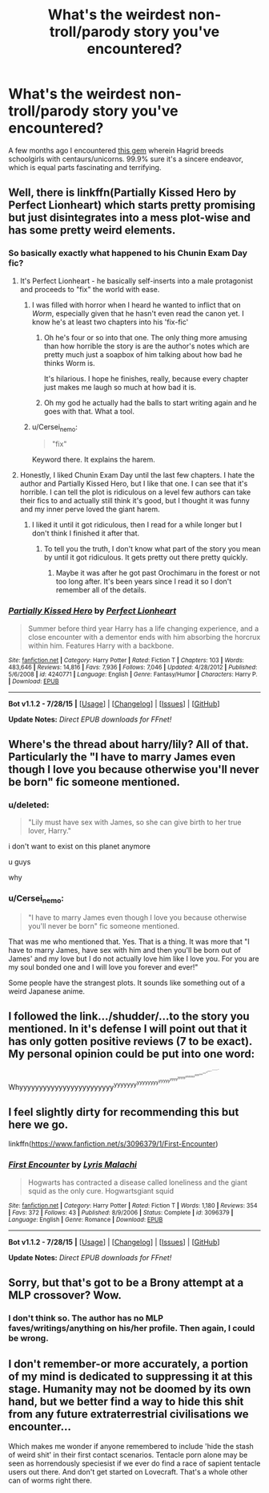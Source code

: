 #+TITLE: What's the weirdest non-troll/parody story you've encountered?

* What's the weirdest non-troll/parody story you've encountered?
:PROPERTIES:
:Author: Opsva
:Score: 11
:DateUnix: 1438825288.0
:DateShort: 2015-Aug-06
:FlairText: Discussion
:END:
A few months ago I encountered [[https://www.fanfiction.net/s/10517351/1/Beyond-Nature-s-Realm][this gem]] wherein Hagrid breeds schoolgirls with centaurs/unicorns. 99.9% sure it's a sincere endeavor, which is equal parts fascinating and terrifying.


** Well, there is linkffn(Partially Kissed Hero by Perfect Lionheart) which starts pretty promising but just disintegrates into a mess plot-wise and has some pretty weird elements.
:PROPERTIES:
:Author: play_the_puck
:Score: 5
:DateUnix: 1438842793.0
:DateShort: 2015-Aug-06
:END:

*** So basically exactly what happened to his Chunin Exam Day fic?
:PROPERTIES:
:Author: MusubiKazesaru
:Score: 5
:DateUnix: 1438846123.0
:DateShort: 2015-Aug-06
:END:

**** It's Perfect Lionheart - he basically self-inserts into a male protagonist and proceeds to "fix" the world with ease.
:PROPERTIES:
:Author: a_wild_drunk_appears
:Score: 2
:DateUnix: 1438848461.0
:DateShort: 2015-Aug-06
:END:

***** I was filled with horror when I heard he wanted to inflict that on /Worm/, especially given that he hasn't even read the canon yet. I know he's at least two chapters into his 'fix-fic'
:PROPERTIES:
:Author: waylandertheslayer
:Score: 3
:DateUnix: 1438876686.0
:DateShort: 2015-Aug-06
:END:

****** Oh he's four or so into that one. The only thing more amusing than how horrible the story is are the author's notes which are pretty much just a soapbox of him talking about how bad he thinks Worm is.

It's hilarious. I hope he finishes, really, because every chapter just makes me laugh so much at how bad it is.
:PROPERTIES:
:Author: a_wild_drunk_appears
:Score: 4
:DateUnix: 1438885901.0
:DateShort: 2015-Aug-06
:END:


****** Oh my god he actually had the balls to start writing again and he goes with that. What a tool.
:PROPERTIES:
:Score: 2
:DateUnix: 1438884477.0
:DateShort: 2015-Aug-06
:END:


***** u/Cersei_nemo:
#+begin_quote
  "fix"
#+end_quote

Keyword there. It explains the harem.
:PROPERTIES:
:Author: Cersei_nemo
:Score: 1
:DateUnix: 1438902849.0
:DateShort: 2015-Aug-07
:END:


**** Honestly, I liked Chunin Exam Day until the last few chapters. I hate the author and Partially Kissed Hero, but I like that one. I can see that it's horrible. I can tell the plot is ridiculous on a level few authors can take their fics to and actually still think it's good, but I thought it was funny and my inner perve loved the giant harem.
:PROPERTIES:
:Author: onlytoask
:Score: 1
:DateUnix: 1438872712.0
:DateShort: 2015-Aug-06
:END:

***** I liked it until it got ridiculous, then I read for a while longer but I don't think I finished it after that.
:PROPERTIES:
:Author: MusubiKazesaru
:Score: 1
:DateUnix: 1439099883.0
:DateShort: 2015-Aug-09
:END:

****** To tell you the truth, I don't know what part of the story you mean by until it got ridiculous. It gets pretty out there pretty quickly.
:PROPERTIES:
:Author: onlytoask
:Score: 1
:DateUnix: 1439103410.0
:DateShort: 2015-Aug-09
:END:

******* Maybe it was after he got past Orochimaru in the forest or not too long after. It's been years since I read it so I don't remember all of the details.
:PROPERTIES:
:Author: MusubiKazesaru
:Score: 1
:DateUnix: 1439107036.0
:DateShort: 2015-Aug-09
:END:


*** [[http://www.fanfiction.net/s/4240771/1/][*/Partially Kissed Hero/*]] by [[https://www.fanfiction.net/u/1318171/Perfect-Lionheart][/Perfect Lionheart/]]

#+begin_quote
  Summer before third year Harry has a life changing experience, and a close encounter with a dementor ends with him absorbing the horcrux within him. Features Harry with a backbone.
#+end_quote

^{/Site/: [[http://www.fanfiction.net/][fanfiction.net]] *|* /Category/: Harry Potter *|* /Rated/: Fiction T *|* /Chapters/: 103 *|* /Words/: 483,646 *|* /Reviews/: 14,816 *|* /Favs/: 7,936 *|* /Follows/: 7,046 *|* /Updated/: 4/28/2012 *|* /Published/: 5/6/2008 *|* /id/: 4240771 *|* /Language/: English *|* /Genre/: Fantasy/Humor *|* /Characters/: Harry P. *|* /Download/: [[http://www.p0ody-files.com/ff_to_ebook/mobile/makeEpub.php?id=4240771][EPUB]]}

--------------

*Bot v1.1.2 - 7/28/15* *|* [[[https://github.com/tusing/reddit-ffn-bot/wiki/Usage][Usage]]] | [[[https://github.com/tusing/reddit-ffn-bot/wiki/Changelog][Changelog]]] | [[[https://github.com/tusing/reddit-ffn-bot/issues/][Issues]]] | [[[https://github.com/tusing/reddit-ffn-bot/][GitHub]]]

*Update Notes:* /Direct EPUB downloads for FFnet!/
:PROPERTIES:
:Author: FanfictionBot
:Score: 2
:DateUnix: 1438842838.0
:DateShort: 2015-Aug-06
:END:


** Where's the thread about harry/lily? All of that. Particularly the "I have to marry James even though I love you because otherwise you'll never be born" fic someone mentioned.
:PROPERTIES:
:Score: 6
:DateUnix: 1438875248.0
:DateShort: 2015-Aug-06
:END:

*** u/deleted:
#+begin_quote
  "Lily must have sex with James, so she can give birth to her true lover, Harry."
#+end_quote

i don't want to exist on this planet anymore

u guys

why
:PROPERTIES:
:Score: 4
:DateUnix: 1438997642.0
:DateShort: 2015-Aug-08
:END:


*** u/Cersei_nemo:
#+begin_quote
  "I have to marry James even though I love you because otherwise you'll never be born" fic someone mentioned.
#+end_quote

That was me who mentioned that. Yes. That is a thing. It was more that "I have to marry James, have sex with him and then you'll be born out of James' and my love but I do not actually love him like I love you. For you are my soul bonded one and I will love you forever and ever!"

Some people have the strangest plots. It sounds like something out of a weird Japanese anime.
:PROPERTIES:
:Author: Cersei_nemo
:Score: 2
:DateUnix: 1438902716.0
:DateShort: 2015-Aug-07
:END:


** I followed the link.../shudder/...to the story you mentioned. In it's defense I will point out that it has only gotten positive reviews (7 to be exact). My personal opinion could be put into one word:

Whyyyyyyyyyyyyyyyyyyyyyyyy^{yyyyyyy^{yyyyyyyy^{yyyyy^{yyyy^{yyyyy^{yyyyyyy^{yyyy^{yyyy^{yyyy^{yyy^{yyyyy^{yyyy^{yyyyyyyyyyyyyyy^{yyyyy}}}}}}}}}}}}}}
:PROPERTIES:
:Score: 3
:DateUnix: 1438872735.0
:DateShort: 2015-Aug-06
:END:


** I feel slightly dirty for recommending this but here we go.

linkffn([[https://www.fanfiction.net/s/3096379/1/First-Encounter]])
:PROPERTIES:
:Author: crisvis
:Score: 3
:DateUnix: 1439229090.0
:DateShort: 2015-Aug-10
:END:

*** [[http://www.fanfiction.net/s/3096379/1/][*/First Encounter/*]] by [[https://www.fanfiction.net/u/201305/Lyris-Malachi][/Lyris Malachi/]]

#+begin_quote
  Hogwarts has contracted a disease called loneliness and the giant squid as the only cure. Hogwartsgiant squid
#+end_quote

^{/Site/: [[http://www.fanfiction.net/][fanfiction.net]] *|* /Category/: Harry Potter *|* /Rated/: Fiction T *|* /Words/: 1,180 *|* /Reviews/: 354 *|* /Favs/: 372 *|* /Follows/: 43 *|* /Published/: 8/9/2006 *|* /Status/: Complete *|* /id/: 3096379 *|* /Language/: English *|* /Genre/: Romance *|* /Download/: [[http://www.p0ody-files.com/ff_to_ebook/mobile/makeEpub.php?id=3096379][EPUB]]}

--------------

*Bot v1.1.2 - 7/28/15* *|* [[[https://github.com/tusing/reddit-ffn-bot/wiki/Usage][Usage]]] | [[[https://github.com/tusing/reddit-ffn-bot/wiki/Changelog][Changelog]]] | [[[https://github.com/tusing/reddit-ffn-bot/issues/][Issues]]] | [[[https://github.com/tusing/reddit-ffn-bot/][GitHub]]]

*Update Notes:* /Direct EPUB downloads for FFnet!/
:PROPERTIES:
:Author: FanfictionBot
:Score: 1
:DateUnix: 1439229119.0
:DateShort: 2015-Aug-10
:END:


** Sorry, but that's got to be a Brony attempt at a MLP crossover? Wow.
:PROPERTIES:
:Author: cavelioness
:Score: 2
:DateUnix: 1438848114.0
:DateShort: 2015-Aug-06
:END:

*** I don't think so. The author has no MLP faves/writings/anything on his/her profile. Then again, I could be wrong.
:PROPERTIES:
:Author: Opsva
:Score: 1
:DateUnix: 1438871090.0
:DateShort: 2015-Aug-06
:END:


** I don't remember-or more accurately, a portion of my mind is dedicated to suppressing it at this stage. Humanity may not be doomed by its own hand, but we better find a way to hide this shit from any future extraterrestrial civilisations we encounter...

Which makes me wonder if anyone remembered to include 'hide the stash of weird shit' in their first contact scenarios. Tentacle porn alone may be seen as horrendously speciesist if we ever do find a race of sapient tentacle users out there. And don't get started on Lovecraft. That's a whole other can of worms right there.
:PROPERTIES:
:Author: darklooshkin
:Score: 1
:DateUnix: 1439097634.0
:DateShort: 2015-Aug-09
:END:
